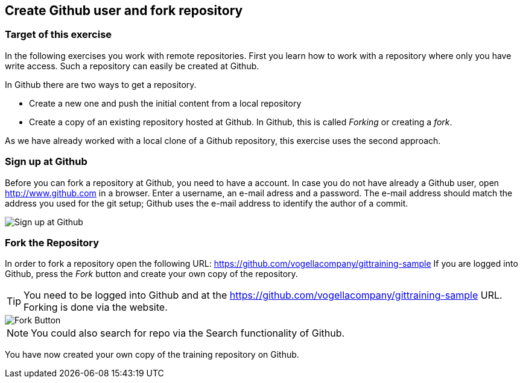 == Create Github user and fork repository

=== Target of this exercise

In the following exercises you work with remote repositories.
First you learn how to work with a repository where only you have write access. 
Such a repository can easily be created at Github.

In Github there are two ways to get a repository.

* Create a new one and push the initial content from a local repository
* Create a copy of an existing repository hosted at Github. 
In Github, this is called _Forking_ or creating a _fork_.

As we have already worked with a local clone of a Github repository, this exercise uses the second approach.

[[Sign_up_at_github]]
=== Sign up at Github

Before you can fork a repository at Github, you need to have a account. In case you do not have already a Github
user,
open
http://www.github.com[http://www.github.com]
in a browser. Enter a username, an e-mail adress and a password.
The e-mail address should match the address you used
for the git setup; Github uses the e-mail
address to identify the author of a commit.

image::githubstart.png[Sign up at Github]

[[_fork_the_repository]]
=== Fork the Repository

In order to fork a repository open the following URL: https://github.com/vogellacompany/gittraining-sample
If you are logged into Github, press the _Fork_ button and create your own copy of the repository.
		

[TIP]
====
You need to be logged into Github and at the https://github.com/vogellacompany/gittraining-sample URL.
Forking is done via the website.
====

image::fork-button2.png[Fork Button]


[NOTE]
====
You could also search for repo via the Search functionality of Github.
====



You have now created your own copy of the training repository on Github.

